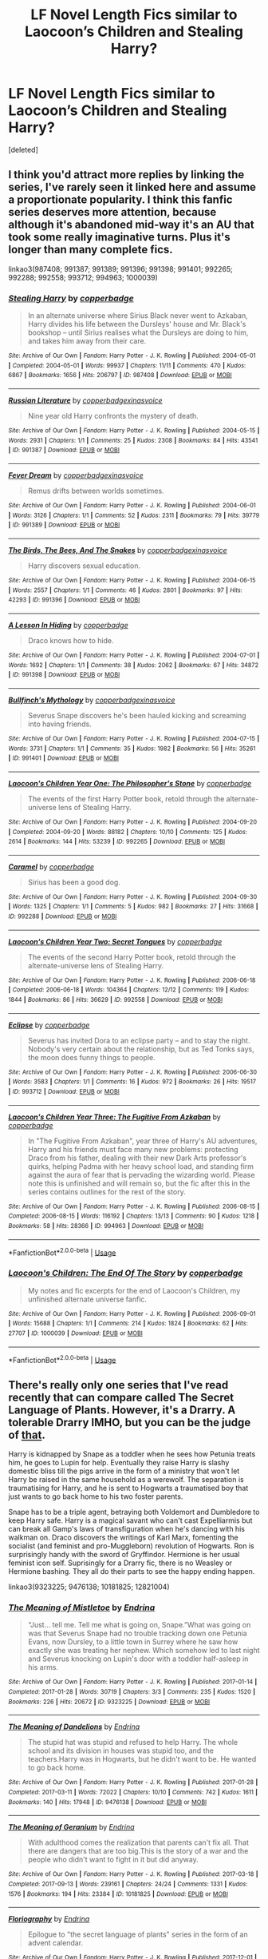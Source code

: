#+TITLE: LF Novel Length Fics similar to Laocoon’s Children and Stealing Harry?

* LF Novel Length Fics similar to Laocoon’s Children and Stealing Harry?
:PROPERTIES:
:Score: 6
:DateUnix: 1544286926.0
:DateShort: 2018-Dec-08
:FlairText: Request
:END:
[deleted]


** I think you'd attract more replies by linking the series, I've rarely seen it linked here and assume a proportionate popularity. I think this fanfic series deserves more attention, because although it's abandoned mid-way it's an AU that took some really imaginative turns. Plus it's longer than many complete fics.

linkao3(987408; 991387; 991389; 991396; 991398; 991401; 992265; 992288; 992558; 993712; 994963; 1000039)
:PROPERTIES:
:Author: hamoboy
:Score: 1
:DateUnix: 1544311801.0
:DateShort: 2018-Dec-09
:END:

*** [[https://archiveofourown.org/works/987408][*/Stealing Harry/*]] by [[https://www.archiveofourown.org/users/copperbadge/pseuds/copperbadge][/copperbadge/]]

#+begin_quote
  In an alternate universe where Sirius Black never went to Azkaban, Harry divides his life between the Dursleys' house and Mr. Black's bookshop -- until Sirius realises what the Dursleys are doing to him, and takes him away from their care.
#+end_quote

^{/Site/:} ^{Archive} ^{of} ^{Our} ^{Own} ^{*|*} ^{/Fandom/:} ^{Harry} ^{Potter} ^{-} ^{J.} ^{K.} ^{Rowling} ^{*|*} ^{/Published/:} ^{2004-05-01} ^{*|*} ^{/Completed/:} ^{2004-05-01} ^{*|*} ^{/Words/:} ^{99937} ^{*|*} ^{/Chapters/:} ^{11/11} ^{*|*} ^{/Comments/:} ^{470} ^{*|*} ^{/Kudos/:} ^{6867} ^{*|*} ^{/Bookmarks/:} ^{1656} ^{*|*} ^{/Hits/:} ^{206797} ^{*|*} ^{/ID/:} ^{987408} ^{*|*} ^{/Download/:} ^{[[https://archiveofourown.org/downloads/co/copperbadge/987408/Stealing%20Harry.epub?updated_at=1531665744][EPUB]]} ^{or} ^{[[https://archiveofourown.org/downloads/co/copperbadge/987408/Stealing%20Harry.mobi?updated_at=1531665744][MOBI]]}

--------------

[[https://archiveofourown.org/works/991387][*/Russian Literature/*]] by [[https://www.archiveofourown.org/users/copperbadge/pseuds/copperbadge/users/xinasvoice/pseuds/xinasvoice][/copperbadgexinasvoice/]]

#+begin_quote
  Nine year old Harry confronts the mystery of death.
#+end_quote

^{/Site/:} ^{Archive} ^{of} ^{Our} ^{Own} ^{*|*} ^{/Fandom/:} ^{Harry} ^{Potter} ^{-} ^{J.} ^{K.} ^{Rowling} ^{*|*} ^{/Published/:} ^{2004-05-15} ^{*|*} ^{/Words/:} ^{2931} ^{*|*} ^{/Chapters/:} ^{1/1} ^{*|*} ^{/Comments/:} ^{25} ^{*|*} ^{/Kudos/:} ^{2308} ^{*|*} ^{/Bookmarks/:} ^{84} ^{*|*} ^{/Hits/:} ^{43541} ^{*|*} ^{/ID/:} ^{991387} ^{*|*} ^{/Download/:} ^{[[https://archiveofourown.org/downloads/co/copperbadge/991387/Russian%20Literature.epub?updated_at=1387631304][EPUB]]} ^{or} ^{[[https://archiveofourown.org/downloads/co/copperbadge/991387/Russian%20Literature.mobi?updated_at=1387631304][MOBI]]}

--------------

[[https://archiveofourown.org/works/991389][*/Fever Dream/*]] by [[https://www.archiveofourown.org/users/copperbadge/pseuds/copperbadge/users/xinasvoice/pseuds/xinasvoice][/copperbadgexinasvoice/]]

#+begin_quote
  Remus drifts between worlds sometimes.
#+end_quote

^{/Site/:} ^{Archive} ^{of} ^{Our} ^{Own} ^{*|*} ^{/Fandom/:} ^{Harry} ^{Potter} ^{-} ^{J.} ^{K.} ^{Rowling} ^{*|*} ^{/Published/:} ^{2004-06-01} ^{*|*} ^{/Words/:} ^{3126} ^{*|*} ^{/Chapters/:} ^{1/1} ^{*|*} ^{/Comments/:} ^{52} ^{*|*} ^{/Kudos/:} ^{2311} ^{*|*} ^{/Bookmarks/:} ^{79} ^{*|*} ^{/Hits/:} ^{39779} ^{*|*} ^{/ID/:} ^{991389} ^{*|*} ^{/Download/:} ^{[[https://archiveofourown.org/downloads/co/copperbadge/991389/Fever%20Dream.epub?updated_at=1387630692][EPUB]]} ^{or} ^{[[https://archiveofourown.org/downloads/co/copperbadge/991389/Fever%20Dream.mobi?updated_at=1387630692][MOBI]]}

--------------

[[https://archiveofourown.org/works/991396][*/The Birds, The Bees, And The Snakes/*]] by [[https://www.archiveofourown.org/users/copperbadge/pseuds/copperbadge/users/xinasvoice/pseuds/xinasvoice][/copperbadgexinasvoice/]]

#+begin_quote
  Harry discovers sexual education.
#+end_quote

^{/Site/:} ^{Archive} ^{of} ^{Our} ^{Own} ^{*|*} ^{/Fandom/:} ^{Harry} ^{Potter} ^{-} ^{J.} ^{K.} ^{Rowling} ^{*|*} ^{/Published/:} ^{2004-06-15} ^{*|*} ^{/Words/:} ^{2557} ^{*|*} ^{/Chapters/:} ^{1/1} ^{*|*} ^{/Comments/:} ^{46} ^{*|*} ^{/Kudos/:} ^{2801} ^{*|*} ^{/Bookmarks/:} ^{97} ^{*|*} ^{/Hits/:} ^{42293} ^{*|*} ^{/ID/:} ^{991396} ^{*|*} ^{/Download/:} ^{[[https://archiveofourown.org/downloads/co/copperbadge/991396/The%20Birds%20The%20Bees%20And%20The.epub?updated_at=1387630692][EPUB]]} ^{or} ^{[[https://archiveofourown.org/downloads/co/copperbadge/991396/The%20Birds%20The%20Bees%20And%20The.mobi?updated_at=1387630692][MOBI]]}

--------------

[[https://archiveofourown.org/works/991398][*/A Lesson In Hiding/*]] by [[https://www.archiveofourown.org/users/copperbadge/pseuds/copperbadge][/copperbadge/]]

#+begin_quote
  Draco knows how to hide.
#+end_quote

^{/Site/:} ^{Archive} ^{of} ^{Our} ^{Own} ^{*|*} ^{/Fandom/:} ^{Harry} ^{Potter} ^{-} ^{J.} ^{K.} ^{Rowling} ^{*|*} ^{/Published/:} ^{2004-07-01} ^{*|*} ^{/Words/:} ^{1692} ^{*|*} ^{/Chapters/:} ^{1/1} ^{*|*} ^{/Comments/:} ^{38} ^{*|*} ^{/Kudos/:} ^{2062} ^{*|*} ^{/Bookmarks/:} ^{67} ^{*|*} ^{/Hits/:} ^{34872} ^{*|*} ^{/ID/:} ^{991398} ^{*|*} ^{/Download/:} ^{[[https://archiveofourown.org/downloads/co/copperbadge/991398/A%20Lesson%20In%20Hiding.epub?updated_at=1387601300][EPUB]]} ^{or} ^{[[https://archiveofourown.org/downloads/co/copperbadge/991398/A%20Lesson%20In%20Hiding.mobi?updated_at=1387601300][MOBI]]}

--------------

[[https://archiveofourown.org/works/991401][*/Bullfinch's Mythology/*]] by [[https://www.archiveofourown.org/users/copperbadge/pseuds/copperbadge/users/xinasvoice/pseuds/xinasvoice][/copperbadgexinasvoice/]]

#+begin_quote
  Severus Snape discovers he's been hauled kicking and screaming into having friends.
#+end_quote

^{/Site/:} ^{Archive} ^{of} ^{Our} ^{Own} ^{*|*} ^{/Fandom/:} ^{Harry} ^{Potter} ^{-} ^{J.} ^{K.} ^{Rowling} ^{*|*} ^{/Published/:} ^{2004-07-15} ^{*|*} ^{/Words/:} ^{3731} ^{*|*} ^{/Chapters/:} ^{1/1} ^{*|*} ^{/Comments/:} ^{35} ^{*|*} ^{/Kudos/:} ^{1982} ^{*|*} ^{/Bookmarks/:} ^{56} ^{*|*} ^{/Hits/:} ^{35261} ^{*|*} ^{/ID/:} ^{991401} ^{*|*} ^{/Download/:} ^{[[https://archiveofourown.org/downloads/co/copperbadge/991401/Bullfinchs%20Mythology.epub?updated_at=1387631304][EPUB]]} ^{or} ^{[[https://archiveofourown.org/downloads/co/copperbadge/991401/Bullfinchs%20Mythology.mobi?updated_at=1387631304][MOBI]]}

--------------

[[https://archiveofourown.org/works/992265][*/Laocoon's Children Year One: The Philosopher's Stone/*]] by [[https://www.archiveofourown.org/users/copperbadge/pseuds/copperbadge][/copperbadge/]]

#+begin_quote
  The events of the first Harry Potter book, retold through the alternate-universe lens of Stealing Harry.
#+end_quote

^{/Site/:} ^{Archive} ^{of} ^{Our} ^{Own} ^{*|*} ^{/Fandom/:} ^{Harry} ^{Potter} ^{-} ^{J.} ^{K.} ^{Rowling} ^{*|*} ^{/Published/:} ^{2004-09-20} ^{*|*} ^{/Completed/:} ^{2004-09-20} ^{*|*} ^{/Words/:} ^{88182} ^{*|*} ^{/Chapters/:} ^{10/10} ^{*|*} ^{/Comments/:} ^{125} ^{*|*} ^{/Kudos/:} ^{2614} ^{*|*} ^{/Bookmarks/:} ^{144} ^{*|*} ^{/Hits/:} ^{53239} ^{*|*} ^{/ID/:} ^{992265} ^{*|*} ^{/Download/:} ^{[[https://archiveofourown.org/downloads/co/copperbadge/992265/Laocoons%20Children%20Year%20One.epub?updated_at=1387631312][EPUB]]} ^{or} ^{[[https://archiveofourown.org/downloads/co/copperbadge/992265/Laocoons%20Children%20Year%20One.mobi?updated_at=1387631312][MOBI]]}

--------------

[[https://archiveofourown.org/works/992288][*/Caramel/*]] by [[https://www.archiveofourown.org/users/copperbadge/pseuds/copperbadge][/copperbadge/]]

#+begin_quote
  Sirius has been a good dog.
#+end_quote

^{/Site/:} ^{Archive} ^{of} ^{Our} ^{Own} ^{*|*} ^{/Fandom/:} ^{Harry} ^{Potter} ^{-} ^{J.} ^{K.} ^{Rowling} ^{*|*} ^{/Published/:} ^{2004-09-30} ^{*|*} ^{/Words/:} ^{1325} ^{*|*} ^{/Chapters/:} ^{1/1} ^{*|*} ^{/Comments/:} ^{5} ^{*|*} ^{/Kudos/:} ^{982} ^{*|*} ^{/Bookmarks/:} ^{27} ^{*|*} ^{/Hits/:} ^{31668} ^{*|*} ^{/ID/:} ^{992288} ^{*|*} ^{/Download/:} ^{[[https://archiveofourown.org/downloads/co/copperbadge/992288/Caramel.epub?updated_at=1387610055][EPUB]]} ^{or} ^{[[https://archiveofourown.org/downloads/co/copperbadge/992288/Caramel.mobi?updated_at=1387610055][MOBI]]}

--------------

[[https://archiveofourown.org/works/992558][*/Laocoon's Children Year Two: Secret Tongues/*]] by [[https://www.archiveofourown.org/users/copperbadge/pseuds/copperbadge][/copperbadge/]]

#+begin_quote
  The events of the second Harry Potter book, retold through the alternate-universe lens of Stealing Harry.
#+end_quote

^{/Site/:} ^{Archive} ^{of} ^{Our} ^{Own} ^{*|*} ^{/Fandom/:} ^{Harry} ^{Potter} ^{-} ^{J.} ^{K.} ^{Rowling} ^{*|*} ^{/Published/:} ^{2006-06-18} ^{*|*} ^{/Completed/:} ^{2006-06-18} ^{*|*} ^{/Words/:} ^{104364} ^{*|*} ^{/Chapters/:} ^{12/12} ^{*|*} ^{/Comments/:} ^{119} ^{*|*} ^{/Kudos/:} ^{1844} ^{*|*} ^{/Bookmarks/:} ^{86} ^{*|*} ^{/Hits/:} ^{36629} ^{*|*} ^{/ID/:} ^{992558} ^{*|*} ^{/Download/:} ^{[[https://archiveofourown.org/downloads/co/copperbadge/992558/Laocoons%20Children%20Year%20Two.epub?updated_at=1528307909][EPUB]]} ^{or} ^{[[https://archiveofourown.org/downloads/co/copperbadge/992558/Laocoons%20Children%20Year%20Two.mobi?updated_at=1528307909][MOBI]]}

--------------

[[https://archiveofourown.org/works/993712][*/Eclipse/*]] by [[https://www.archiveofourown.org/users/copperbadge/pseuds/copperbadge][/copperbadge/]]

#+begin_quote
  Severus has invited Dora to an eclipse party -- and to stay the night. Nobody's very certain about the relationship, but as Ted Tonks says, the moon does funny things to people.
#+end_quote

^{/Site/:} ^{Archive} ^{of} ^{Our} ^{Own} ^{*|*} ^{/Fandom/:} ^{Harry} ^{Potter} ^{-} ^{J.} ^{K.} ^{Rowling} ^{*|*} ^{/Published/:} ^{2006-06-30} ^{*|*} ^{/Words/:} ^{3583} ^{*|*} ^{/Chapters/:} ^{1/1} ^{*|*} ^{/Comments/:} ^{16} ^{*|*} ^{/Kudos/:} ^{972} ^{*|*} ^{/Bookmarks/:} ^{26} ^{*|*} ^{/Hits/:} ^{19517} ^{*|*} ^{/ID/:} ^{993712} ^{*|*} ^{/Download/:} ^{[[https://archiveofourown.org/downloads/co/copperbadge/993712/Eclipse.epub?updated_at=1387630700][EPUB]]} ^{or} ^{[[https://archiveofourown.org/downloads/co/copperbadge/993712/Eclipse.mobi?updated_at=1387630700][MOBI]]}

--------------

[[https://archiveofourown.org/works/994963][*/Laocoon's Children Year Three: The Fugitive From Azkaban/*]] by [[https://www.archiveofourown.org/users/copperbadge/pseuds/copperbadge][/copperbadge/]]

#+begin_quote
  In "The Fugitive From Azkaban", year three of Harry's AU adventures, Harry and his friends must face many new problems: protecting Draco from his father, dealing with their new Dark Arts professor's quirks, helping Padma with her heavy school load, and standing firm against the aura of fear that is pervading the wizarding world. Please note this is unfinished and will remain so, but the fic after this in the series contains outlines for the rest of the story.
#+end_quote

^{/Site/:} ^{Archive} ^{of} ^{Our} ^{Own} ^{*|*} ^{/Fandom/:} ^{Harry} ^{Potter} ^{-} ^{J.} ^{K.} ^{Rowling} ^{*|*} ^{/Published/:} ^{2006-08-15} ^{*|*} ^{/Completed/:} ^{2006-08-15} ^{*|*} ^{/Words/:} ^{116192} ^{*|*} ^{/Chapters/:} ^{13/13} ^{*|*} ^{/Comments/:} ^{90} ^{*|*} ^{/Kudos/:} ^{1218} ^{*|*} ^{/Bookmarks/:} ^{58} ^{*|*} ^{/Hits/:} ^{28366} ^{*|*} ^{/ID/:} ^{994963} ^{*|*} ^{/Download/:} ^{[[https://archiveofourown.org/downloads/co/copperbadge/994963/Laocoons%20Children%20Year%20Three.epub?updated_at=1387631333][EPUB]]} ^{or} ^{[[https://archiveofourown.org/downloads/co/copperbadge/994963/Laocoons%20Children%20Year%20Three.mobi?updated_at=1387631333][MOBI]]}

--------------

*FanfictionBot*^{2.0.0-beta} | [[https://github.com/tusing/reddit-ffn-bot/wiki/Usage][Usage]]
:PROPERTIES:
:Author: FanfictionBot
:Score: 1
:DateUnix: 1544311927.0
:DateShort: 2018-Dec-09
:END:


*** [[https://archiveofourown.org/works/1000039][*/Laocoon's Children: The End Of The Story/*]] by [[https://www.archiveofourown.org/users/copperbadge/pseuds/copperbadge][/copperbadge/]]

#+begin_quote
  My notes and fic excerpts for the end of Laocoon's Children, my unfinished alternate universe fanfic.
#+end_quote

^{/Site/:} ^{Archive} ^{of} ^{Our} ^{Own} ^{*|*} ^{/Fandom/:} ^{Harry} ^{Potter} ^{-} ^{J.} ^{K.} ^{Rowling} ^{*|*} ^{/Published/:} ^{2006-09-01} ^{*|*} ^{/Words/:} ^{15688} ^{*|*} ^{/Chapters/:} ^{1/1} ^{*|*} ^{/Comments/:} ^{214} ^{*|*} ^{/Kudos/:} ^{1824} ^{*|*} ^{/Bookmarks/:} ^{62} ^{*|*} ^{/Hits/:} ^{27707} ^{*|*} ^{/ID/:} ^{1000039} ^{*|*} ^{/Download/:} ^{[[https://archiveofourown.org/downloads/co/copperbadge/1000039/Laocoons%20Children%20The%20End.epub?updated_at=1387631377][EPUB]]} ^{or} ^{[[https://archiveofourown.org/downloads/co/copperbadge/1000039/Laocoons%20Children%20The%20End.mobi?updated_at=1387631377][MOBI]]}

--------------

*FanfictionBot*^{2.0.0-beta} | [[https://github.com/tusing/reddit-ffn-bot/wiki/Usage][Usage]]
:PROPERTIES:
:Author: FanfictionBot
:Score: 1
:DateUnix: 1544311938.0
:DateShort: 2018-Dec-09
:END:


** There's really only one series that I've read recently that can compare called The Secret Language of Plants. However, it's a Drarry. A tolerable Drarry IMHO, but you can be the judge of [[https://archiveofourown.org/series/631214][that]].

Harry is kidnapped by Snape as a toddler when he sees how Petunia treats him, he goes to Lupin for help. Eventually they raise Harry is slashy domestic bliss till the pigs arrive in the form of a ministry that won't let Harry be raised in the same household as a werewolf. The separation is traumatising for Harry, and he is sent to Hogwarts a traumatised boy that just wants to go back home to his two foster parents.

Snape has to be a triple agent, betraying both Voldemort and Dumbledore to keep Harry safe. Harry is a magical savant who can't cast Expelliarmis but can break all Gamp's laws of transfiguration when he's dancing with his walkman on. Draco discovers the writings of Karl Marx, fomenting the socialist (and feminist and pro-Muggleborn) revolution of Hogwarts. Ron is surprisingly handy with the sword of Gryffindor. Hermione is her usual feminist icon self. Suprisingly for a Drarry fic, there is no Weasley or Hermione bashing. They all do their parts to see the happy ending happen.

linkao3(9323225; 9476138; 10181825; 12821004)
:PROPERTIES:
:Author: hamoboy
:Score: 1
:DateUnix: 1544312964.0
:DateShort: 2018-Dec-09
:END:

*** [[https://archiveofourown.org/works/9323225][*/The Meaning of Mistletoe/*]] by [[https://www.archiveofourown.org/users/Endrina/pseuds/Endrina][/Endrina/]]

#+begin_quote
  “Just... tell me. Tell me what is going on, Snape.”What was going on was that Severus Snape had no trouble tracking down one Petunia Evans, now Dursley, to a little town in Surrey where he saw how exactly she was treating her nephew. Which somehow led to last night and Severus knocking on Lupin's door with a toddler half-asleep in his arms.
#+end_quote

^{/Site/:} ^{Archive} ^{of} ^{Our} ^{Own} ^{*|*} ^{/Fandom/:} ^{Harry} ^{Potter} ^{-} ^{J.} ^{K.} ^{Rowling} ^{*|*} ^{/Published/:} ^{2017-01-14} ^{*|*} ^{/Completed/:} ^{2017-01-28} ^{*|*} ^{/Words/:} ^{30719} ^{*|*} ^{/Chapters/:} ^{3/3} ^{*|*} ^{/Comments/:} ^{235} ^{*|*} ^{/Kudos/:} ^{1520} ^{*|*} ^{/Bookmarks/:} ^{226} ^{*|*} ^{/Hits/:} ^{20672} ^{*|*} ^{/ID/:} ^{9323225} ^{*|*} ^{/Download/:} ^{[[https://archiveofourown.org/downloads/En/Endrina/9323225/The%20Meaning%20of%20Mistletoe.epub?updated_at=1511979795][EPUB]]} ^{or} ^{[[https://archiveofourown.org/downloads/En/Endrina/9323225/The%20Meaning%20of%20Mistletoe.mobi?updated_at=1511979795][MOBI]]}

--------------

[[https://archiveofourown.org/works/9476138][*/The Meaning of Dandelions/*]] by [[https://www.archiveofourown.org/users/Endrina/pseuds/Endrina][/Endrina/]]

#+begin_quote
  The stupid hat was stupid and refused to help Harry. The whole school and its division in houses was stupid too, and the teachers.Harry was in Hogwarts, but he didn't want to be. He wanted to go back home.
#+end_quote

^{/Site/:} ^{Archive} ^{of} ^{Our} ^{Own} ^{*|*} ^{/Fandom/:} ^{Harry} ^{Potter} ^{-} ^{J.} ^{K.} ^{Rowling} ^{*|*} ^{/Published/:} ^{2017-01-28} ^{*|*} ^{/Completed/:} ^{2017-03-11} ^{*|*} ^{/Words/:} ^{72022} ^{*|*} ^{/Chapters/:} ^{10/10} ^{*|*} ^{/Comments/:} ^{742} ^{*|*} ^{/Kudos/:} ^{1611} ^{*|*} ^{/Bookmarks/:} ^{140} ^{*|*} ^{/Hits/:} ^{17948} ^{*|*} ^{/ID/:} ^{9476138} ^{*|*} ^{/Download/:} ^{[[https://archiveofourown.org/downloads/En/Endrina/9476138/The%20Meaning%20of%20Dandelions.epub?updated_at=1541351959][EPUB]]} ^{or} ^{[[https://archiveofourown.org/downloads/En/Endrina/9476138/The%20Meaning%20of%20Dandelions.mobi?updated_at=1541351959][MOBI]]}

--------------

[[https://archiveofourown.org/works/10181825][*/The Meaning of Geranium/*]] by [[https://www.archiveofourown.org/users/Endrina/pseuds/Endrina][/Endrina/]]

#+begin_quote
  With adulthood comes the realization that parents can't fix all. That there are dangers that are too big.This is the story of a war and the people who didn't want to fight in it but did anyway.
#+end_quote

^{/Site/:} ^{Archive} ^{of} ^{Our} ^{Own} ^{*|*} ^{/Fandom/:} ^{Harry} ^{Potter} ^{-} ^{J.} ^{K.} ^{Rowling} ^{*|*} ^{/Published/:} ^{2017-03-18} ^{*|*} ^{/Completed/:} ^{2017-09-13} ^{*|*} ^{/Words/:} ^{239161} ^{*|*} ^{/Chapters/:} ^{24/24} ^{*|*} ^{/Comments/:} ^{1331} ^{*|*} ^{/Kudos/:} ^{1576} ^{*|*} ^{/Bookmarks/:} ^{194} ^{*|*} ^{/Hits/:} ^{23384} ^{*|*} ^{/ID/:} ^{10181825} ^{*|*} ^{/Download/:} ^{[[https://archiveofourown.org/downloads/En/Endrina/10181825/The%20Meaning%20of%20Geranium.epub?updated_at=1526583292][EPUB]]} ^{or} ^{[[https://archiveofourown.org/downloads/En/Endrina/10181825/The%20Meaning%20of%20Geranium.mobi?updated_at=1526583292][MOBI]]}

--------------

[[https://archiveofourown.org/works/12821004][*/Floriography/*]] by [[https://www.archiveofourown.org/users/Endrina/pseuds/Endrina][/Endrina/]]

#+begin_quote
  Epilogue to "the secret language of plants" series in the form of an advent calendar.
#+end_quote

^{/Site/:} ^{Archive} ^{of} ^{Our} ^{Own} ^{*|*} ^{/Fandom/:} ^{Harry} ^{Potter} ^{-} ^{J.} ^{K.} ^{Rowling} ^{*|*} ^{/Published/:} ^{2017-12-01} ^{*|*} ^{/Completed/:} ^{2017-12-24} ^{*|*} ^{/Words/:} ^{31194} ^{*|*} ^{/Chapters/:} ^{24/24} ^{*|*} ^{/Comments/:} ^{652} ^{*|*} ^{/Kudos/:} ^{1005} ^{*|*} ^{/Bookmarks/:} ^{59} ^{*|*} ^{/Hits/:} ^{8719} ^{*|*} ^{/ID/:} ^{12821004} ^{*|*} ^{/Download/:} ^{[[https://archiveofourown.org/downloads/En/Endrina/12821004/Floriography.epub?updated_at=1525797130][EPUB]]} ^{or} ^{[[https://archiveofourown.org/downloads/En/Endrina/12821004/Floriography.mobi?updated_at=1525797130][MOBI]]}

--------------

*FanfictionBot*^{2.0.0-beta} | [[https://github.com/tusing/reddit-ffn-bot/wiki/Usage][Usage]]
:PROPERTIES:
:Author: FanfictionBot
:Score: 1
:DateUnix: 1544313021.0
:DateShort: 2018-Dec-09
:END:
